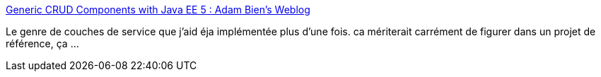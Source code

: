 :jbake-type: post
:jbake-status: published
:jbake-title: Generic CRUD Components with Java EE 5 : Adam Bien's Weblog
:jbake-tags: tutorial,j2ee,pattern,crud,generics,_mois_janv.,_année_2010
:jbake-date: 2010-01-15
:jbake-depth: ../
:jbake-uri: shaarli/1263571074000.adoc
:jbake-source: https://nicolas-delsaux.hd.free.fr/Shaarli?searchterm=http%3A%2F%2Fwww.adam-bien.com%2Froller%2Fabien%2Fentry%2Fgeneric_crud_components_with_java&searchtags=tutorial+j2ee+pattern+crud+generics+_mois_janv.+_ann%C3%A9e_2010
:jbake-style: shaarli

http://www.adam-bien.com/roller/abien/entry/generic_crud_components_with_java[Generic CRUD Components with Java EE 5 : Adam Bien's Weblog]

Le genre de couches de service que j'aid éja implémentée plus d'une fois. ca mériterait carrément de figurer dans un projet de référence, ça ...
